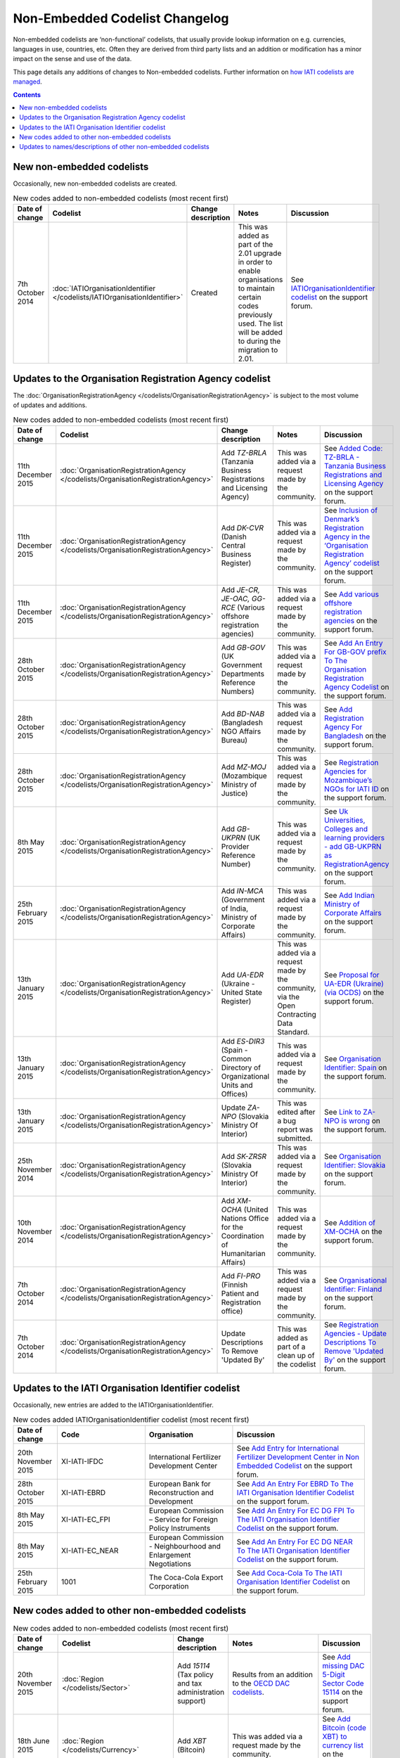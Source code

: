 Non-Embedded Codelist Changelog
===============================

Non-embedded codelists are ‘non-functional’ codelists, that usually provide lookup information on e.g. currencies, languages in use, countries, etc. Often they are derived from third party lists and an addition or modification has a minor impact on the sense and use of the data.  

This page details any additions of changes to Non-embedded codelists.  Further information on `how IATI codelists are  managed <http://iatistandard.org/codelists/codelist-management/>`__.

.. contents::

New non-embedded codelists
--------------------------
Occasionally, new non-embedded codelists are created.

.. list-table:: New codes added to non-embedded codelists (most recent first)
   :widths: 10 20 20 30 20
   :header-rows: 1

   * - Date of change
     - Codelist
     - Change description
     - Notes
     - Discussion
   * - 7th October 2014
     - :doc:`IATIOrganisationIdentifier </codelists/IATIOrganisationIdentifier>`
     - Created
     - This was added as part of the 2.01 upgrade in order to enable organisations to maintain certain codes previously used.  The list will be added to during the migration to 2.01.
     - See `IATIOrganisationIdentifier codelist <http://support.iatistandard.org/entries/60789269-IATIOrganisationIdentifier-codelist>`__ on the support forum.          

Updates to the Organisation Registration Agency codelist
--------------------------------------------------------
The :doc:`OrganisationRegistrationAgency </codelists/OrganisationRegistrationAgency>` is subject to the most volume of updates and additions.

.. list-table:: New codes added to non-embedded codelists (most recent first)
   :widths: 10 20 20 30 20
   :header-rows: 1

   * - Date of change
     - Codelist
     - Change description
     - Notes
     - Discussion
   * - 11th December 2015
     - :doc:`OrganisationRegistrationAgency </codelists/OrganisationRegistrationAgency>`
     - Add *TZ-BRLA* (Tanzania Business Registrations and Licensing Agency)
     - This was added via a request made by the community.
     - See `Added Code: TZ-BRLA - Tanzania Business Registrations and Licensing Agency  <http://support.iatistandard.org/entries/107920136-Added-Code-TZ-BRLA-Tanzania-Business-Registrations-and-Licensing-Agency>`__ on the support forum.
   * - 11th December 2015
     - :doc:`OrganisationRegistrationAgency </codelists/OrganisationRegistrationAgency>`
     - Add *DK-CVR* (Danish Central Business Register)
     - This was added via a request made by the community.
     - See `Inclusion of Denmark’s Registration Agency in the ‘Organisation Registration Agency’ codelist  <http://support.iatistandard.org/entries/108281706-Inclusion-of-Denmark-s-Registration-Agency-in-the-Organisation-Registration-Agency-codelist>`__ on the support forum.
   * - 11th December 2015
     - :doc:`OrganisationRegistrationAgency </codelists/OrganisationRegistrationAgency>`
     - Add *JE-CR, JE-OAC, GG-RCE* (Various offshore registration agencies)
     - This was added via a request made by the community.
     - See `Add various offshore registration agencies  <http://support.iatistandard.org/entries/83649359-Add-various-offshore-registration-agencies>`__ on the support forum.
   * - 28th October 2015
     - :doc:`OrganisationRegistrationAgency </codelists/OrganisationRegistrationAgency>`
     - Add *GB-GOV* (UK Government Departments Reference Numbers)
     - This was added via a request made by the community.
     - See `Add An Entry For GB-GOV prefix To The Organisation Registration Agency Codelist  <http://support.iatistandard.org/entries/82202615-Add-An-Entry-For-GB-GOV-prefix-To-The-Organisation-Registration-Agency-Codelist>`__ on the support forum.
   * - 28th October 2015
     - :doc:`OrganisationRegistrationAgency </codelists/OrganisationRegistrationAgency>`
     - Add *BD-NAB* (Bangladesh NGO Affairs Bureau)
     - This was added via a request made by the community.
     - See `Add Registration Agency For Bangladesh  <http://support.iatistandard.org/entries/82440685-Add-Registration-Agency-For-Bangladesh>`__ on the support forum.
   * - 28th October 2015
     - :doc:`OrganisationRegistrationAgency </codelists/OrganisationRegistrationAgency>`
     - Add *MZ-MOJ* (Mozambique Ministry of Justice)
     - This was added via a request made by the community.
     - See `Registration Agencies for Mozambique’s NGOs for IATI ID  <http://support.iatistandard.org/entries/81468739-Registration-Agencies-for-Mozambique-s-NGOs-for-IATI-ID>`__ on the support forum.
   * - 8th May 2015
     - :doc:`OrganisationRegistrationAgency </codelists/OrganisationRegistrationAgency>`
     - Add *GB-UKPRN* (UK Provider Reference Number)
     - This was added via a request made by the community.
     - See `Uk Universities, Colleges and learning providers - add GB-UKPRN as RegistrationAgency  <http://support.iatistandard.org/entries/80561095-Uk-Universities-Colleges-and-learning-providers-add-GB-UKPRN-as-RegistrationAgency>`__ on the support forum.
   * - 25th February 2015
     - :doc:`OrganisationRegistrationAgency </codelists/OrganisationRegistrationAgency>`
     - Add *IN-MCA* (Government of India, Ministry of Corporate Affairs)
     - This was added via a request made by the community.  
     - See `Add Indian Ministry of Corporate Affairs  <http://support.iatistandard.org/entries/76840029-Add-Indian-Ministry-of-Corporate-Affairs>`__ on the support forum.     
   * - 13th January 2015
     - :doc:`OrganisationRegistrationAgency </codelists/OrganisationRegistrationAgency>`
     - Add *UA-EDR* (Ukraine - United State Register)
     - This was added via a request made by the community, via the Open Contracting Data Standard.  
     - See `Proposal for UA-EDR (Ukraine) (via OCDS)  <http://support.iatistandard.org/entries/69301385-Proposal-for-UA-EDR-Ukraine-via-OCDS->`__ on the support forum.            
   * - 13th January 2015
     - :doc:`OrganisationRegistrationAgency </codelists/OrganisationRegistrationAgency>`
     - Add *ES-DIR3* (Spain - Common Directory of Organizational Units and Offices)
     - This was added via a request made by the community.  
     - See `Organisation Identifier: Spain  <http://support.iatistandard.org/entries/70897189-Organisational-Identifier-Spain>`__ on the support forum.            
   * - 13th January 2015
     - :doc:`OrganisationRegistrationAgency </codelists/OrganisationRegistrationAgency>`
     - Update *ZA-NPO* (Slovakia Ministry Of Interior)
     - This was edited after a bug report was submitted.  
     - See `Link to ZA-NPO is wrong  <http://support.iatistandard.org/entries/71307845-Link-to-ZA-NPO-is-wrong>`__ on the support forum.                      
   * - 25th November 2014
     - :doc:`OrganisationRegistrationAgency </codelists/OrganisationRegistrationAgency>`
     - Add *SK-ZRSR* (Slovakia Ministry Of Interior)
     - This was added via a request made by the community.  
     - See `Organisation Identifier: Slovakia  <http://support.iatistandard.org/entries/65310299-Organisation-Identifier-Slovakia>`__ on the support forum.       
   * - 10th November 2014
     - :doc:`OrganisationRegistrationAgency </codelists/OrganisationRegistrationAgency>`
     - Add *XM-OCHA* (United Nations Office for the Coordination of Humanitarian Affairs)
     - This was added via a request made by the community.  
     - See `Addition of XM-OCHA  <http://support.iatistandard.org/entries/62137845-Addition-of-XM-OCHA->`__ on the support forum.      
   * - 7th October 2014
     - :doc:`OrganisationRegistrationAgency </codelists/OrganisationRegistrationAgency>`
     - Add *FI-PRO* (Finnish Patient and Registration office)
     - This was added via a request made by the community.  
     - See `Organisational Identifier: Finland <http://support.iatistandard.org/entries/51952869-Organisational-Identifier-Finland>`__ on the support forum. 
   * - 7th October 2014
     - :doc:`OrganisationRegistrationAgency </codelists/OrganisationRegistrationAgency>`
     - Update Descriptions To Remove 'Updated By'
     - This was added as part of a clean up of the codelist 
     - See `Registration Agencies - Update Descriptions To Remove 'Updated By' <http://support.iatistandard.org/entries/53429445-Registration-Agencies-Update-Descriptions-To-Remove-Updated-By->`__ on the support forum.

Updates to the IATI Organisation Identifier codelist
----------------------------------------------------
Occasionally, new entries are added to the IATIOrganisationIdentifier.

.. list-table:: New codes added IATIOrganisationIdentifier codelist (most recent first)
   :widths: 10 20 20 30
   :header-rows: 1

   * - Date of change
     - Code
     - Organisation
     - Discussion
   * - 20th November 2015
     - XI-IATI-IFDC
     - International Fertilizer Development Center
     - See `Add Entry for International Fertilizer Development Center in Non Embedded Codelist <http://support.iatistandard.org/entries/83734349-Add-Entry-for-International-Fertilizer-Development-Center-in-Non-Embedded-Codelist>`__ on the support forum.
   * - 28th October 2015
     - XI-IATI-EBRD
     - European Bank for Reconstruction and Development
     - See `Add An Entry For EBRD To The IATI Organisation Identifier Codelist <http://support.iatistandard.org/entries/81933269-Add-An-Entry-For-EBRD-To-The-IATI-Organisation-Identifier-Codelist>`__ on the support forum.
   * - 8th May 2015
     - XI-IATI-EC_FPI
     - European Commission – Service for Foreign Policy Instruments
     - See `Add An Entry For EC DG FPI To The IATI Organisation Identifier Codelist <http://support.iatistandard.org/entries/81493225-Add-An-Entry-For-EC-DG-FPI-To-The-IATI-Organisation-Identifier-Codelist>`__ on the support forum.
   * - 8th May 2015
     - XI-IATI-EC_NEAR
     - European Commission - Neighbourhood and Enlargement Negotiations
     - See `Add An Entry For EC DG NEAR To The IATI Organisation Identifier Codelist <http://support.iatistandard.org/entries/81488265-Add-An-Entry-For-EC-DG-NEAR-To-The-IATI-Organisation-Identifier-Codelist>`__ on the support forum.
   * - 25th February 2015
     - 1001
     - The Coca-Cola Export Corporation 
     - See `Add Coca-Cola To The IATI Organisation Identifier Codelist <http://support.iatistandard.org/entries/79006865-Add-Coca-Cola-To-The-IATI-Organisation-Identifier-Codelist>`__ on the support forum.      

New codes added to other non-embedded codelists
-----------------------------------------------

.. list-table:: New codes added to non-embedded codelists (most recent first)
   :widths: 10 20 20 30 20
   :header-rows: 1

   * - Date of change
     - Codelist
     - Change description
     - Notes
     - Discussion
   * - 20th November 2015
     - :doc:`Region </codelists/Sector>`
     - Add *15114* (Tax policy and tax administration support)
     - Results from an addition to the `OECD DAC codelists <http://www.oecd.org/dac/stats/dacandcrscodelists.htm>`__.
     - See `Add missing DAC 5-Digit Sector Code 15114 <http://support.iatistandard.org/entries/83920995-Add-missing-DAC-5-Digit-Sector-Code-15114>`__ on the support forum.
   * - 18th June 2015
     - :doc:`Region </codelists/Currency>`
     - Add *XBT* (Bitcoin)
     - This was added via a request made by the community.
     - See `Add Bitcoin (code XBT) to currency list <http://support.iatistandard.org/entries/82460089-Add-Bitcoin-code-XBT-to-currency-list>`__ on the support forum.
   * - 7th October 2014
     - :doc:`Region </codelists/Region>`
     - Add *88* (Ex-Yugoslavia unspecified)
     - This was added as part of the 2.01 upgrade in order to synchronise the Region codes published by the OECD DAC.  
     - See `Region codelist out of date with DAC CRS source <http://support.iatistandard.org/entries/95684423-Region-codelist-out-of-date-with-DAC-CRS-source>`__ on the support forum.           
   * - 7th October 2014
     - :doc:`CollaborationType </codelists/CollaborationType>`
     - Add *7* (Bilateral, ex-post reporting on NGOs’ activities funded through core contributions)
     - This was added as part of the 2.01 upgrade to accommodate an additional Collaboration Type code published by the OECD DAC.
     - See `Collaboration Type - addition of code 7 <http://support.iatistandard.org/entries/96520726-Collaboration-Type-addition-of-code-7>`__ on the support forum.
   * - 8th September 2014
     - :doc:`PolicySignificance </codelists/PolicySignificance>`
     - Add *4* (Explicit primary objective)
     - This was added as part of the 1.05 upgrade to accommodate the new Policy Markers published by the OECD DAC.
     - See `New Policy Markers Significance Codes <http://support.iatistandard.org/entries/52320903-New-Policy-Markers-Significance-Codes>`__ on the support forum.
   * - 26th June 2014
     - :doc:`Country </codelists/Country>`
     - Add *XK* (Kosovo)
     - This was added as a `proposal to the support forum <http://support.iatistandard.org/entries/49470037-Extending-Country-Codelist-To-Include-Kosovo>`__ and `announced on the technical googlegroup <https://groups.google.com/forum/#!searchin/iati-technical/nonembedded/iati-technical/XaPyCAawzi8/UdCNnjtfzIMJ>`__. [Please note that forum discussions have now moved to `discuss.iatistandard.org <https://discuss.iatistandard.org/>`__] 
     - 

Updates to names/descriptions of other non-embedded codelists
-------------------------------------------------------------

.. list-table:: Names/description updates (most recent first)
   :widths: 10 20 20 30 20
   :header-rows: 1

   * - Date of change
     - Codelist
     - Change description
     - Notes
     - Discussion     
   * - 7th October 2014
     - :doc:`Region </codelists/Region>`
     - Change name for *998* (Bilateral, ex-post reporting on NGOs’ activities funded through core contributions)
     - This was added as part of the 2.01 upgrade in order to synchronise the Region codes published by the OECD DAC.  Name changed from  "Bilateral, unspecified" to "Developing countries, unspecified". 
     - See `Region codelist out of date with DAC CRS source <http://support.iatistandard.org/entries/95684423-Region-codelist-out-of-date-with-DAC-CRS-source>`__ on the support forum.  

